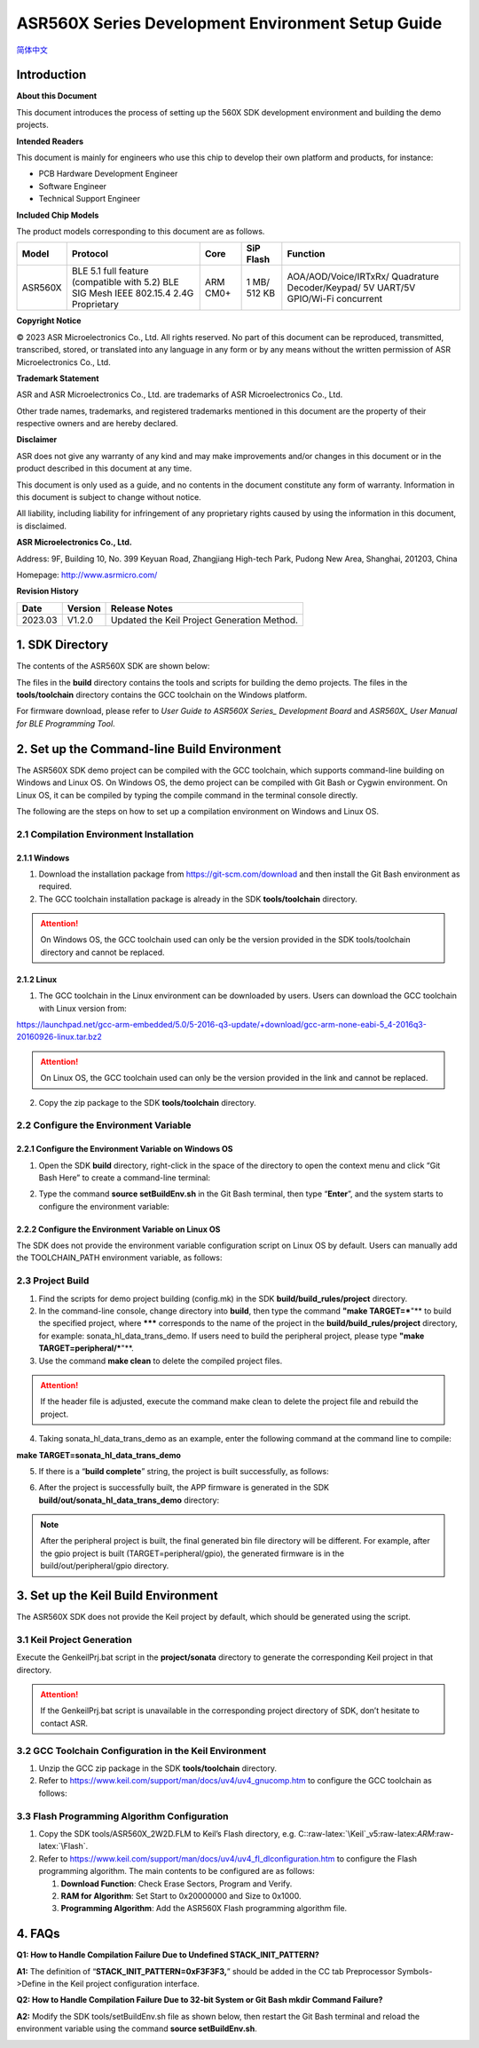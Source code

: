 .. role:: raw-latex(raw)
   :format: latex
..

ASR560X Series Development Environment Setup Guide
======================================================
`简体中文 <https://asriot-cn.readthedocs.io/zh/latest/ASR560X/开发环境搭建与编译指南.html>`_


Introduction
------------

**About this Document**

This document introduces the process of setting up the 560X SDK development environment and building the demo projects.

**Intended Readers**

This document is mainly for engineers who use this chip to develop their own platform and products, for instance:

-  PCB Hardware Development Engineer

-  Software Engineer

-  Technical Support Engineer

**Included Chip Models**

The product models corresponding to this document are as follows.

+---------+----------------------------------------------------------------------------------------+----------+--------------+-----------------------------------------------------------------------------------+
| Model   | Protocol                                                                               | Core     | SiP Flash    | Function                                                                          |
+=========+========================================================================================+==========+==============+===================================================================================+
| ASR560X | BLE 5.1 full feature (compatible with 5.2) BLE SIG Mesh IEEE 802.15.4 2.4G Proprietary | ARM CM0+ | 1 MB/ 512 KB | AOA/AOD/Voice/IRTxRx/ Quadrature Decoder/Keypad/ 5V UART/5V GPIO/Wi-Fi concurrent |
+---------+----------------------------------------------------------------------------------------+----------+--------------+-----------------------------------------------------------------------------------+

**Copyright Notice**

© 2023 ASR Microelectronics Co., Ltd. All rights reserved. No part of this document can be reproduced, transmitted, transcribed, stored, or translated into any language in any form or by any means without the written permission of ASR Microelectronics Co., Ltd.

**Trademark Statement**

ASR and ASR Microelectronics Co., Ltd. are trademarks of ASR Microelectronics Co., Ltd. 

Other trade names, trademarks, and registered trademarks mentioned in this document are the property of their respective owners and are hereby declared.

**Disclaimer**

ASR does not give any warranty of any kind and may make improvements and/or changes in this document or in the product described in this document at any time.

This document is only used as a guide, and no contents in the document constitute any form of warranty. Information in this document is subject to change without notice.

All liability, including liability for infringement of any proprietary rights caused by using the information in this document, is disclaimed.

**ASR Microelectronics Co., Ltd.**

Address: 9F, Building 10, No. 399 Keyuan Road, Zhangjiang High-tech Park, Pudong New Area, Shanghai, 201203, China

Homepage: http://www.asrmicro.com/

**Revision History**

======= ======= ===========================================
Date    Version Release Notes
======= ======= ===========================================
2023.03 V1.2.0  Updated the Keil Project Generation Method.
======= ======= ===========================================

1. SDK Directory
----------------

The contents of the ASR560X SDK are shown below:

|image1|

The files in the **build** directory contains the tools and scripts for building the demo projects. The files in the **tools/toolchain** directory contains the GCC toolchain on the Windows platform.

For firmware download, please refer to *User Guide to ASR560X Series\_ Development Board* and *ASR560X\_ User Manual for BLE Programming Tool*.

2. Set up the Command-line Build Environment
--------------------------------------------

The ASR560X SDK demo project can be compiled with the GCC toolchain, which supports command-line building on Windows and Linux OS. On Windows OS, the demo project can be compiled with Git Bash or Cygwin environment. On Linux OS, it can be compiled by typing the compile command in the terminal console directly.

The following are the steps on how to set up a compilation environment on Windows and Linux OS.

2.1 Compilation Environment Installation
~~~~~~~~~~~~~~~~~~~~~~~~~~~~~~~~~~~~~~~~

2.1.1 Windows
^^^^^^^^^^^^^

1. Download the installation package from https://git-scm.com/download and then install the Git Bash environment as required.

2. The GCC toolchain installation package is already in the SDK **tools/toolchain** directory.

.. attention::
    On Windows OS, the GCC toolchain used can only be the version provided in the SDK tools/toolchain directory and cannot be replaced.

2.1.2 Linux
^^^^^^^^^^^

1. The GCC toolchain in the Linux environment can be downloaded by users. Users can download the GCC toolchain with Linux version from:

https://launchpad.net/gcc-arm-embedded/5.0/5-2016-q3-update/+download/gcc-arm-none-eabi-5_4-2016q3-20160926-linux.tar.bz2

.. attention::
    On Linux OS, the GCC toolchain used can only be the version provided in the link and cannot be replaced.

2. Copy the zip package to the SDK **tools/toolchain** directory.

2.2 Configure the Environment Variable
~~~~~~~~~~~~~~~~~~~~~~~~~~~~~~~~~~~~~~

2.2.1 Configure the Environment Variable on Windows OS
^^^^^^^^^^^^^^^^^^^^^^^^^^^^^^^^^^^^^^^^^^^^^^^^^^^^^^

1. Open the SDK **build** directory, right-click in the space of the directory to open the context menu and click “Git Bash Here” to create a command-line terminal:

|image2|

2. Type the command **source setBuildEnv.sh** in the Git Bash terminal, then type “**Enter**”, and the system starts to configure the environment variable:

|image3|

2.2.2 Configure the Environment Variable on Linux OS
^^^^^^^^^^^^^^^^^^^^^^^^^^^^^^^^^^^^^^^^^^^^^^^^^^^^

The SDK does not provide the environment variable configuration script on Linux OS by default. Users can manually add the TOOLCHAIN_PATH environment variable, as follows:

|image4|

2.3 Project Build
~~~~~~~~~~~~~~~~~

1. Find the scripts for demo project building (config.mk) in the SDK **build/build_rules/project** directory.

2. In the command-line console, change directory into **build**, then type the command **"make TARGET=***"** to build the specified project, where ******* corresponds to the name of the project in the **build/build_rules/project** directory, for example: sonata_hl_data_trans_demo. If users need to build the peripheral project, please type **"make TARGET=peripheral/***"**.

3. Use the command **make clean** to delete the compiled project files.

.. attention::
    If the header file is adjusted, execute the command make clean to delete the project file and rebuild the project.

4. Taking sonata_hl_data_trans_demo as an example, enter the following command at the command line to compile:

**make TARGET=sonata_hl_data_trans_demo**

|image5|

5. If there is a “**build complete**” string, the project is built successfully, as follows:

|image6|

6. After the project is successfully built, the APP firmware is generated in the SDK **build/out/sonata_hl_data_trans_demo** directory:

|image7|

.. note::
    After the peripheral project is built, the final generated bin file directory will be different. For example, after the gpio project is built (TARGET=peripheral/gpio), the generated firmware is in the build/out/peripheral/gpio directory.

3. Set up the Keil Build Environment
------------------------------------

The ASR560X SDK does not provide the Keil project by default, which should be generated using the script.

3.1 Keil Project Generation
~~~~~~~~~~~~~~~~~~~~~~~~~~~

Execute the GenkeilPrj.bat script in the **project/sonata** directory to generate the corresponding Keil project in that directory.

.. attention::
    If the GenkeilPrj.bat script is unavailable in the corresponding project directory of SDK, don’t hesitate to contact ASR.

3.2 GCC Toolchain Configuration in the Keil Environment
~~~~~~~~~~~~~~~~~~~~~~~~~~~~~~~~~~~~~~~~~~~~~~~~~~~~~~~

1. Unzip the GCC zip package in the SDK **tools/toolchain** directory.

2. Refer to https://www.keil.com/support/man/docs/uv4/uv4_gnucomp.htm to configure the GCC toolchain as follows:

|image8|

3.3 Flash Programming Algorithm Configuration
~~~~~~~~~~~~~~~~~~~~~~~~~~~~~~~~~~~~~~~~~~~~~

1. Copy the SDK tools/ASR560X_2W2D.FLM to Keil’s Flash directory, e.g. C::raw-latex:`\Keil`\_v5:raw-latex:`\ARM`:raw-latex:`\Flash`.

2. Refer to https://www.keil.com/support/man/docs/uv4/uv4_fl_dlconfiguration.htm to configure the Flash programming algorithm. The main contents to be configured are as follows:

   (1) **Download Function**: Check Erase Sectors, Program and Verify.

   (2) **RAM for Algorithm**: Set Start to 0x20000000 and Size to 0x1000.

   (3) **Programming Algorithm**: Add the ASR560X Flash programming algorithm file.

|image9|

4. FAQs
-------

**Q1: How to Handle Compilation Failure Due to Undefined STACK_INIT_PATTERN?**

**A1:** The definition of “**STACK_INIT_PATTERN=0xF3F3F3,**” should be added in the CC tab Preprocessor Symbols->Define in the Keil project configuration interface.

**Q2: How to Handle Compilation Failure Due to 32-bit System or Git Bash mkdir Command Failure?**

**A2:** Modify the SDK tools/setBuildEnv.sh file as shown below, then restart the Git Bash terminal and reload the environment variable using the command **source setBuildEnv.sh**.

|image10|


.. |image1| image:: ../../img/560X_Environment/表1-1.png
.. |image2| image:: ../../img/560X_Environment/图2-1.png
.. |image3| image:: ../../img/560X_Environment/图2-2.png
.. |image4| image:: ../../img/560X_Environment/图2-3.png
.. |image5| image:: ../../img/560X_Environment/图2-4.png
.. |image6| image:: ../../img/560X_Environment/图2-5.png
.. |image7| image:: ../../img/560X_Environment/图2-6.png
.. |image8| image:: ../../img/560X_Environment/图3-1.png
.. |image9| image:: ../../img/560X_Environment/图3-2.png
.. |image10| image:: ../../img/560X_Environment/图4-1.png
